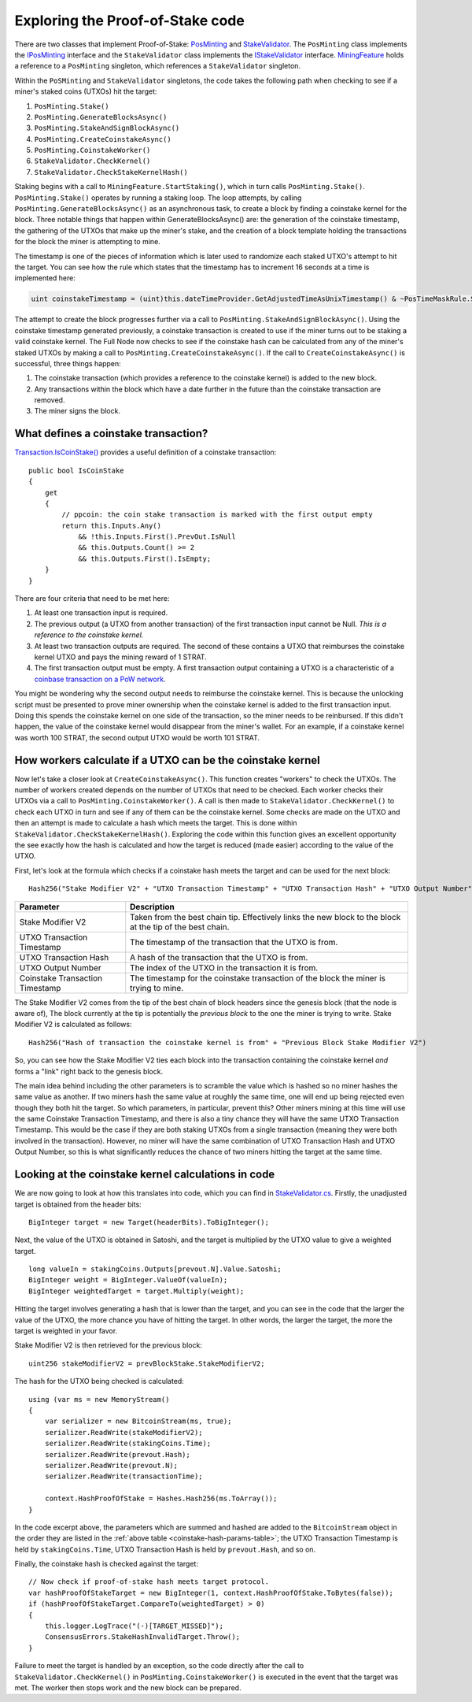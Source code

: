 ********************************************************************
Exploring the Proof-of-Stake code
********************************************************************

There are two classes that implement Proof-of-Stake: `PosMinting <https://github.com/stratisproject/StratisBitcoinFullNode/blob/master/src/Stratis.Bitcoin.Features.Miner/Staking/PosMinting.cs>`_ and `StakeValidator <https://github.com/stratisproject/StratisBitcoinFullNode/blob/master/src/Stratis.Bitcoin.Features.Consensus/StakeValidator.cs>`_. The ``PosMinting`` class implements the `IPosMinting <https://github.com/stratisproject/StratisBitcoinFullNode/blob/master/src/Stratis.Bitcoin.Features.Miner/Interfaces/IPosMinting.cs>`_ interface and the ``StakeValidator`` class implements the `IStakeValidator <https://github.com/stratisproject/StratisBitcoinFullNode/blob/master/src/Stratis.Bitcoin.Features.Consensus/Interfaces/IStakeValidator.cs>`_ interface. `MiningFeature <https://github.com/stratisproject/StratisBitcoinFullNode/blob/master/src/Stratis.Bitcoin.Features.Miner/MiningFeature.cs>`_ holds a reference to a ``PosMinting`` singleton, which references a ``StakeValidator`` singleton.

Within the ``PoSMinting`` and ``StakeValidator`` singletons, the code takes the following path when checking to see if a miner's staked coins (UTXOs) hit the target:

1. ``PosMinting.Stake()``
2. ``PosMinting.GenerateBlocksAsync()``
3. ``PosMinting.StakeAndSignBlockAsync()``
4. ``PosMinting.CreateCoinstakeAsync()``
5. ``PosMinting.CoinstakeWorker()``
6. ``StakeValidator.CheckKernel()``
7. ``StakeValidator.CheckStakeKernelHash()``

Staking begins with a call to ``MiningFeature.StartStaking()``, which in turn calls ``PosMinting.Stake()``. ``PosMinting.Stake()`` operates by running a staking loop. The loop attempts, by calling ``PosMinting.GenerateBlocksAsync()`` as an asynchronous task, to create a block by finding a coinstake kernel for the block. Three notable things that happen within GenerateBlocksAsync() are: the generation of the coinstake timestamp, the gathering of the UTXOs that make up the miner's stake, and the creation of a block template holding the transactions for the block the miner is attempting to mine.

The timestamp is one of the pieces of information which is later used to randomize each staked UTXO's attempt to hit the target. You can see how the rule which states that the timestamp has to increment 16 seconds at a time is implemented here:

.. sourcecode:: csharp

  uint coinstakeTimestamp = (uint)this.dateTimeProvider.GetAdjustedTimeAsUnixTimestamp() & ~PosTimeMaskRule.StakeTimestampMask;

The attempt to create the block progresses further via a call to ``PosMinting.StakeAndSignBlockAsync()``. Using the coinstake timestamp generated previously, a coinstake transaction is created to use if the miner turns out to be staking a valid coinstake kernel. The Full Node now checks to see if the coinstake hash can be calculated from any of the miner's staked UTXOs by making a call to ``PosMinting.CreateCoinstakeAsync()``. If the call to ``CreateCoinstakeAsync()`` is successful, three things happen:

1. The coinstake transaction (which provides a reference to the coinstake kernel) is added to the new block.
2. Any transactions within the block which have a date further in the future than the coinstake transaction are removed.
3. The miner signs the block.

What defines a coinstake transaction?
======================================

`Transaction.IsCoinStake() <https://github.com/stratisproject/StratisBitcoinFullNode/blob/master/src/NBitcoin/Transaction.cs>`_ provides a useful definition of a coinstake transaction:

::

    public bool IsCoinStake
    {
        get
        {
            // ppcoin: the coin stake transaction is marked with the first output empty
            return this.Inputs.Any()
                && !this.Inputs.First().PrevOut.IsNull
                && this.Outputs.Count() >= 2
                && this.Outputs.First().IsEmpty;
        }
    }

There are four criteria that need to be met here:

1. At least one transaction input is required.
2. The previous output (a UTXO from another transaction) of the first transaction input cannot be Null. *This is a reference to the coinstake kernel.* 
3. At least two transaction outputs are required. The second of these contains a UTXO that reimburses the coinstake kernel UTXO and pays the mining reward of 1 STRAT.
4. The first transaction output must be empty. A first transaction output containing a UTXO is a characteristic of a `coinbase transaction on a PoW network <https://github.com/bitcoinbook/bitcoinbook/blob/develop/ch10.asciidoc#the-coinbase-transaction>`_.

You might be wondering why the second output needs to reimburse the coinstake kernel. This is because the unlocking script must be presented to prove miner ownership when the coinstake kernel is added to the first transaction input. Doing this spends the coinstake kernel on one side of the transaction, so the miner needs to be reinbursed. If this didn't happen, the value of the coinstake kernel would disappear from the miner's wallet. For an example, if a coinstake kernel was worth 100 STRAT, the second output UTXO would be worth 101 STRAT.   

How workers calculate if a UTXO can be the coinstake kernel
=============================================================

Now let's take a closer look at ``CreateCoinstakeAsync()``. This function creates "workers" to check the UTXOs. The number of workers created depends on the number of UTXOs that need to be checked. Each worker checks their UTXOs via a call to ``PosMinting.CoinstakeWorker()``. A call is then made to ``StakeValidator.CheckKernel()`` to check each UTXO in turn and see if any of them can be the coinstake kernel. Some checks are made on the UTXO and then an attempt is made to calculate a hash which meets the target. This is done within ``StakeValidator.CheckStakeKernelHash()``. Exploring the code within this function gives an excellent opportunity the see exactly how the hash is calculated and how the target is reduced (made easier) according to the value of the UTXO.

.. _coinstake-hash-formula:

First, let's look at the formula which checks if a coinstake hash meets the target and can be used for the next block:

::

  Hash256("Stake Modifier V2" + "UTXO Transaction Timestamp" + "UTXO Transaction Hash" + "UTXO Output Number" + "Coinstake Transaction Time") < Target * Weight

.. _coinstake-hash-params-table:

+--------------------------------+-----------------------------------------------------------------------------------------------------------+
|Parameter                       |Description                                                                                                |
+================================+===========================================================================================================+
|Stake Modifier V2               |Taken from the best chain tip. Effectively links the new block to the block at the tip of the best chain.  |
+--------------------------------+-----------------------------------------------------------------------------------------------------------+
|UTXO Transaction Timestamp      |The timestamp of the transaction that the UTXO is from.                                                    |
+--------------------------------+-----------------------------------------------------------------------------------------------------------+
|UTXO Transaction Hash           |A hash of the transaction that the UTXO is from.                                                           |
+--------------------------------+-----------------------------------------------------------------------------------------------------------+
|UTXO Output Number              |The index of the UTXO in the transaction it is from.                                                       |
+--------------------------------+-----------------------------------------------------------------------------------------------------------+
|Coinstake Transaction Timestamp |The timestamp for the coinstake transaction of the block the miner is trying to mine.                      |
+--------------------------------+-----------------------------------------------------------------------------------------------------------+

The Stake Modifier V2 comes from the tip of the best chain of block headers since the genesis block (that the node is aware of), The block currently at the tip is potentially the *previous block* to the one the miner is trying to write. Stake Modifier V2 is calculated as follows:

::

  Hash256("Hash of transaction the coinstake kernel is from" + "Previous Block Stake Modifier V2")
  
So, you can see how the Stake Modifier V2 ties each block into the transaction containing the coinstake kernel *and* forms a "link" right back to the genesis block.

The main idea behind including the other parameters is to scramble the value which is hashed so no miner hashes the same value as another. If two miners hash the same value at roughly the same time, one will end up being rejected even though they both hit the target. So which parameters, in particular, prevent this? Other miners mining at this time will use the same Coinstake Transaction Timestamp, and there is also a tiny chance they will have the same UTXO Transaction Timestamp. This would be the case if they are both staking UTXOs from a single transaction (meaning they were both involved in the transaction). However, no miner will have the same combination of UTXO Transaction Hash and UTXO Output Number, so this is what significantly reduces the chance of two miners hitting the target at the same time.

.. _looking-at-the-coinstake-kernel-calculations:

Looking at the coinstake kernel calculations in code
=====================================================

We are now going to look at how this translates into code, which you can find in `StakeValidator.cs <https://github.com/stratisproject/StratisBitcoinFullNode/blob/master/src/Stratis.Bitcoin.Features.Consensus/StakeValidator.cs>`_. Firstly, the unadjusted target is obtained from the header bits:

::

  BigInteger target = new Target(headerBits).ToBigInteger();

Next, the value of the UTXO is obtained in Satoshi, and the target is multiplied by the UTXO value to give a weighted target.

::

  long valueIn = stakingCoins.Outputs[prevout.N].Value.Satoshi;
  BigInteger weight = BigInteger.ValueOf(valueIn);
  BigInteger weightedTarget = target.Multiply(weight);

Hitting the target involves generating a hash that is lower than the target, and you can see in the code that the larger the value of the UTXO, the more chance you have of hitting the target. In other words, the larger the target, the more the target is weighted in your favor.

Stake Modifier V2 is then retrieved for the previous block:
 
::

  uint256 stakeModifierV2 = prevBlockStake.StakeModifierV2;

The hash for the UTXO being checked is calculated:

::

  using (var ms = new MemoryStream()
  {
      var serializer = new BitcoinStream(ms, true);
      serializer.ReadWrite(stakeModifierV2);
      serializer.ReadWrite(stakingCoins.Time);
      serializer.ReadWrite(prevout.Hash);
      serializer.ReadWrite(prevout.N);
      serializer.ReadWrite(transactionTime);

      context.HashProofOfStake = Hashes.Hash256(ms.ToArray());
  }

In the code excerpt above, the parameters which are summed and hashed are added to the ``BitcoinStream`` object in the order they are listed in the :ref:`above table <coinstake-hash-params-table>`; the UTXO Transaction Timestamp is held by ``stakingCoins.Time``, UTXO Transaction Hash is held by ``prevout.Hash``, and so on.

Finally, the coinstake hash is checked against the target:

::

  // Now check if proof-of-stake hash meets target protocol.
  var hashProofOfStakeTarget = new BigInteger(1, context.HashProofOfStake.ToBytes(false));
  if (hashProofOfStakeTarget.CompareTo(weightedTarget) > 0)
  {
      this.logger.LogTrace("(-)[TARGET_MISSED]");
      ConsensusErrors.StakeHashInvalidTarget.Throw();
  }

Failure to meet the target is handled by an exception, so the code directly after the call to ``StakeValidator.CheckKernel()`` in ``PosMinting.CoinstakeWorker()`` is executed in the event that the target was met. The worker then stops work and the new block can be prepared.











